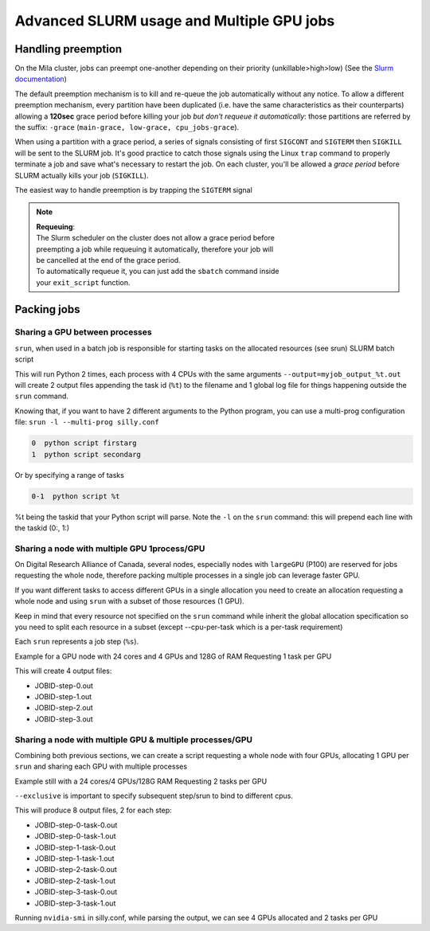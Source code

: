 Advanced SLURM usage and Multiple GPU jobs
==========================================

Handling preemption
-------------------

.. _advanced_preemption:

On the Mila cluster, jobs can preempt one-another depending on their priority
(unkillable>high>low) (See the `Slurm documentation
<https://slurm.schedmd.com/preempt.html>`_)

The default preemption mechanism is to kill and re-queue the job automatically
without any notice. To allow a different preemption mechanism, every partition
have been duplicated (i.e. have the same characteristics as their counterparts)
allowing a **120sec** grace period before killing your job *but don't requeue
it automatically*: those partitions are referred by the suffix: ``-grace``
(``main-grace, low-grace, cpu_jobs-grace``).

When using a partition with a grace period, a series of signals consisting of
first ``SIGCONT`` and ``SIGTERM`` then ``SIGKILL`` will be sent to the SLURM
job.  It's good practice to catch those signals using the Linux ``trap`` command
to properly terminate a job and save what's necessary to restart the job.  On
each cluster, you'll be allowed a *grace period* before SLURM actually kills
your job (``SIGKILL``).

The easiest way to handle preemption is by trapping the ``SIGTERM`` signal

.. code-block:: bash
   :linenos:

   #SBATCH --ntasks=1
   #SBATCH ....

   exit_script() {
       echo "Preemption signal, saving myself"
       trap - SIGTERM # clear the trap
       # Optional: sends SIGTERM to child/sub processes
       kill -- -$$
   }

   trap exit_script SIGTERM

   # The main script part
   python3 my_script


.. note::
   | **Requeuing**:
   | The Slurm scheduler on the cluster does not allow a grace period before
   | preempting a job while requeuing it automatically, therefore your job will
   | be cancelled at the end of the grace period.
   | To automatically requeue it, you can just add the ``sbatch`` command inside
   | your ``exit_script`` function.


Packing jobs
------------

Sharing a GPU between processes
^^^^^^^^^^^^^^^^^^^^^^^^^^^^^^^

``srun``, when used in a batch job is responsible for starting tasks on the
allocated resources (see srun) SLURM batch script

.. code-block:: bash
   :linenos:

   #SBATCH --ntasks-per-node=2
   #SBATCH --output=myjob_output_wrapper.out
   #SBATCH --ntasks=2
   #SBATCH --gres=gpu:1
   #SBATCH --cpus-per-task=4
   #SBATCH --mem=18G
   srun -l --output=myjob_output_%t.out python script args

This will run Python 2 times, each process with 4 CPUs with the same arguments
``--output=myjob_output_%t.out`` will create 2 output files appending the task
id (``%t``) to the filename and 1 global log file for things happening outside
the ``srun`` command.

Knowing that, if you want to have 2 different arguments to the Python program,
you can use a multi-prog configuration file: ``srun -l --multi-prog silly.conf``

.. code-block::

   0  python script firstarg
   1  python script secondarg

Or by specifying a range of tasks

.. code-block::

   0-1  python script %t

%t being the taskid that your Python script will parse.  Note the ``-l`` on the
``srun`` command: this will prepend each line with the taskid (0:, 1:)

Sharing a node with multiple GPU 1process/GPU
^^^^^^^^^^^^^^^^^^^^^^^^^^^^^^^^^^^^^^^^^^^^^

On Digital Research Alliance of Canada, several nodes, especially nodes with
``largeGPU`` (P100) are reserved for jobs requesting the whole node, therefore
packing multiple processes in a single job can leverage faster GPU.

If you want different tasks to access different GPUs in a single allocation you
need to create an allocation requesting a whole node and using ``srun`` with a
subset of those resources (1 GPU).

Keep in mind that every resource not specified on the ``srun`` command while
inherit the global allocation specification so you need to split each resource
in a subset (except --cpu-per-task which is a per-task requirement)

Each ``srun`` represents a job step (``%s``).

Example for a GPU node with 24 cores and 4 GPUs and 128G of RAM
Requesting 1 task per GPU

.. code-block:: bash
   :linenos:

   #!/bin/bash
   #SBATCH --nodes=1-1
   #SBATCH --ntasks-per-node=4
   #SBATCH --output=myjob_output_wrapper.out
   #SBATCH --gres=gpu:4
   #SBATCH --cpus-per-task=6
   srun --gres=gpu:1 -n1 --mem=30G -l --output=%j-step-%s.out --exclusive --multi-prog python script args1 &
   srun --gres=gpu:1 -n1 --mem=30G -l --output=%j-step-%s.out --exclusive --multi-prog python script args2 &
   srun --gres=gpu:1 -n1 --mem=30G -l --output=%j-step-%s.out --exclusive --multi-prog python script args3 &
   srun --gres=gpu:1 -n1 --mem=30G -l --output=%j-step-%s.out --exclusive --multi-prog python script args4 &
   wait

This will create 4 output files:

- JOBID-step-0.out
- JOBID-step-1.out
- JOBID-step-2.out
- JOBID-step-3.out


Sharing a node with multiple GPU & multiple processes/GPU
^^^^^^^^^^^^^^^^^^^^^^^^^^^^^^^^^^^^^^^^^^^^^^^^^^^^^^^^^

Combining both previous sections, we can create a script requesting a whole node
with four GPUs, allocating 1 GPU per ``srun`` and sharing each GPU with multiple
processes

Example still with a 24 cores/4 GPUs/128G RAM
Requesting 2 tasks per GPU

.. code-block:: bash
   :linenos:

   #!/bin/bash
   #SBATCH --nodes=1-1
   #SBATCH --ntasks-per-node=8
   #SBATCH --output=myjob_output_wrapper.out
   #SBATCH --gres=gpu:4
   #SBATCH --cpus-per-task=3
   srun --gres=gpu:1 -n2 --mem=30G -l --output=%j-step-%s-task-%t.out --exclusive --multi-prog silly.conf &
   srun --gres=gpu:1 -n2 --mem=30G -l --output=%j-step-%s-task-%t.out --exclusive --multi-prog silly.conf &
   srun --gres=gpu:1 -n2 --mem=30G -l --output=%j-step-%s-task-%t.out --exclusive --multi-prog silly.conf &
   srun --gres=gpu:1 -n2 --mem=30G -l --output=%j-step-%s-task-%t.out --exclusive --multi-prog silly.conf &
   wait

``--exclusive`` is important to specify subsequent step/srun to bind to different cpus.

This will produce 8 output files, 2 for each step:

- JOBID-step-0-task-0.out
- JOBID-step-0-task-1.out
- JOBID-step-1-task-0.out
- JOBID-step-1-task-1.out
- JOBID-step-2-task-0.out
- JOBID-step-2-task-1.out
- JOBID-step-3-task-0.out
- JOBID-step-3-task-1.out

Running ``nvidia-smi`` in silly.conf, while parsing the output, we can see 4
GPUs allocated and 2 tasks per GPU

.. prompt:: bash $ auto

   $ cat JOBID-step-* | grep Tesla
   0: |   0  Tesla P100-PCIE...  On   | 00000000:04:00.0 Off |                    0 |
   1: |   0  Tesla P100-PCIE...  On   | 00000000:04:00.0 Off |                    0 |
   0: |   0  Tesla P100-PCIE...  On   | 00000000:83:00.0 Off |                    0 |
   1: |   0  Tesla P100-PCIE...  On   | 00000000:83:00.0 Off |                    0 |
   0: |   0  Tesla P100-PCIE...  On   | 00000000:82:00.0 Off |                    0 |
   1: |   0  Tesla P100-PCIE...  On   | 00000000:82:00.0 Off |                    0 |
   0: |   0  Tesla P100-PCIE...  On   | 00000000:03:00.0 Off |                    0 |
   1: |   0  Tesla P100-PCIE...  On   | 00000000:03:00.0 Off |                    0 |

